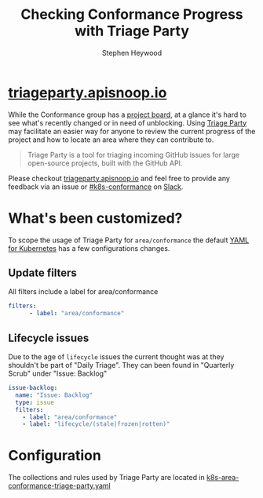 #+TITLE: Checking Conformance Progress with Triage Party
#+AUTHOR: Stephen Heywood

* [[http://triageparty.apisnoop.io/][triageparty.apisnoop.io]]

While the Conformance group has a [[https://github.com/orgs/kubernetes/projects/9][project board]], at a glance it's hard to see what's recently changed or in need of unblocking.
Using [[https://github.com/google/triage-party][Triage Party]] may facilitate an easier way for anyone to review the current progress of the project and how to locate an area where they can contribute to.

#+begin_quote
Triage Party is a tool for triaging incoming GitHub issues for large open-source projects, built with the GitHub API.
#+end_quote

Please checkout [[http://triageparty.apisnoop.io/][triageparty.apisnoop.io]] and feel free to provide any feedback via an issue or [[https://app.slack.com/client/T09NY5SBT/C78F00H99][#k8s-conformance]] on [[https://kubernetes.slack.com/][Slack]].

* What's been customized?

To scope the usage of Triage Party for =area/conformance= the default [[https://github.com/google/triage-party/blob/master/config/examples/kubernetes.yaml][YAML for Kubernetes]] has a few configurations changes.

** Update filters

All filters include a label for area/conformance

#+begin_src yaml
filters:
      - label: "area/conformance"
#+end_src

** Lifecycle issues

Due to the age of =lifecycle= issues the current thought was at they shouldn't be part of "Daily Triage".
They can been found in "Quarterly Scrub" under "Issue: Backlog"

#+begin_src yaml
  issue-backlog:
    name: "Issue: Backlog"
    type: issue
    filters:
      - label: "area/conformance"
      - label: "lifecycle/(stale|frozen|rotten)"
#+end_src

* Configuration

The collections and rules used by Triage Party are located in [[file:k8s-area-conformance-triage-party.yaml][k8s-area-conformance-triage-party.yaml]]

